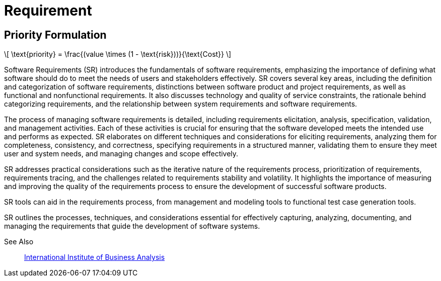 = Requirement
:nav title: Requirement

== Priority Formulation
++++
  <script id="MathJax-script" async src="https://cdn.jsdelivr.net/npm/mathjax@3/es5/tex-chtml.js"></script>
\[
\text{priority} = \frac{(value \times (1 - \text{risk}))}{\text{Cost}}
\]
++++

Software Requirements (SR) introduces the fundamentals of software requirements, emphasizing the importance of defining what software should do to meet the needs of users and stakeholders effectively. SR covers several key areas, including the definition and categorization of software requirements, distinctions between software product and project requirements, as well as functional and nonfunctional requirements. It also discusses technology and quality of service constraints, the rationale behind categorizing requirements, and the relationship between system requirements and software requirements.

The process of managing software requirements is detailed, including requirements elicitation, analysis, specification, validation, and management activities. Each of these activities is crucial for ensuring that the software developed meets the intended use and performs as expected. SR elaborates on different techniques and considerations for eliciting requirements, analyzing them for completeness, consistency, and correctness, specifying requirements in a structured manner, validating them to ensure they meet user and system needs, and managing changes and scope effectively.

SR addresses practical considerations such as the iterative nature of the requirements process, prioritization of requirements, requirements tracing, and the challenges related to requirements stability and volatility. It highlights the importance of measuring and improving the quality of the requirements process to ensure the development of successful software products.

SR tools can aid in the requirements process, from management and modeling tools to functional test case generation tools.

SR outlines the processes, techniques, and considerations essential for effectively capturing, analyzing, documenting, and managing the requirements that guide the development of software systems.

See Also::
https://www.iiba.org/[International Institute of Business Analysis]